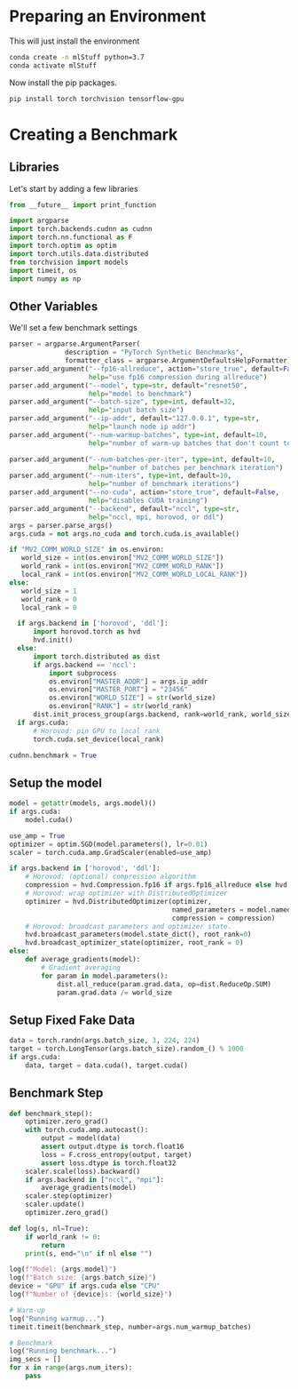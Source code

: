 * Preparing an Environment

This will just install the environment
#+begin_src bash
  conda create -n mlStuff python=3.7
  conda activate mlStuff
#+end_src

Now install the pip packages.
#+begin_src bash
  pip install torch torchvision tensorflow-gpu
#+end_src


* Creating a Benchmark
** Libraries
Let's start by adding a few libraries
#+begin_src python :exports both :tangle synthetic_benchmark.py 
from __future__ import print_function

import argparse
import torch.backends.cudnn as cudnn
import torch.nn.functional as F
import torch.optim as optim
import torch.utils.data.distributed
from torchvision import models
import timeit, os
import numpy as np
#+end_src

** Other Variables
We'll set a few benchmark settings
#+begin_src python :exports both :tangle synthetic_benchmark.py 
parser = argparse.ArgumentParser(
              description = "PyTorch Synthetic Benchmarks",
              formatter_class = argparse.ArgumentDefaultsHelpFormatter)
parser.add_argument("--fp16-allreduce", action="store_true", default=False,
                    help="use fp16 compression during allreduce")
parser.add_argument("--model", type=str, default="resnet50",
                    help="model to benchmark")
parser.add_argument("--batch-size", type=int, default=32,
                    help="input batch size")
parser.add_argument("--ip-addr", default="127.0.0.1", type=str,
                    help="launch node ip addr")
parser.add_argument("--num-warmup-batches", type=int, default=10,
                    help="number of warm-up batches that don't count towards benchmark")

parser.add_argument("--num-batches-per-iter", type=int, default=10,
                    help="number of batches per benchmark iteration")
parser.add_argument("--num-iters", type=int, default=10,
                    help="number of benchmark iterations")
parser.add_argument("--no-cuda", action="store_true", default=False,
                    help="disables CUDA training")
parser.add_argument("--backend", default="nccl", type=str,
                    help="nccl, mpi, horovod, or ddl")
args = parser.parse_args()
args.cuda = not args.no_cuda and torch.cuda.is_available()
#+end_src

#+begin_src python :exports both :tangle synthetic_benchmark.py 
  if "MV2_COMM_WORLD_SIZE" in os.environ:
     world_size = int(os.environ["MV2_COMM_WORLD_SIZE"])
     world_rank = int(os.environ["MV2_COMM_WORLD_RANK"])
     local_rank = int(os.environ["MV2_COMM_WORLD_LOCAL_RANK"]) 
  else:
     world_size = 1
     world_rank = 0
     local_rank = 0
#+end_src


#+begin_src python :exports both :tangle synthetic_benchmark.py
  if args.backend in ['horovod', 'ddl']:
      import horovod.torch as hvd
      hvd.init()
  else:
      import torch.distributed as dist
      if args.backend == 'nccl':
          import subprocess
          os.environ["MASTER_ADDR"] = args.ip_addr
          os.environ["MASTER_PORT"] = "23456"
          os.environ["WORLD_SIZE"] = str(world_size)
          os.environ["RANK"] = str(world_rank)
      dist.init_process_group(args.backend, rank=world_rank, world_size=world_size)
  if args.cuda:
      # Horovod: pin GPU to local rank
      torch.cuda.set_device(local_rank)

cudnn.benchmark = True
#+end_src

** Setup the model
#+begin_src python :exports both :tangle synthetic_benchmark.py
  model = getattr(models, args.model)()
  if args.cuda:
      model.cuda()
#+end_src


#+begin_src python :exports both :tangle synthetic_benchmark.py
  use_amp = True
  optimizer = optim.SGD(model.parameters(), lr=0.01)
  scaler = torch.cuda.amp.GradScaler(enabled=use_amp)
#+end_src



#+begin_src python :exports both :tangle synthetic_benchmark.py
  if args.backend in ['horovod', 'ddl']:
      # Horovod: (optional) compression algorithm
      compression = hvd.Compression.fp16 if args.fp16_allreduce else hvd.Compression.non
      # Horovod: wrap optimizer with DistributedOptimizer
      optimizer = hvd.DistributedOptimizer(optimizer,
                                           named_parameters = model.named_parameters(),
                                           compression = compression)
      # Horovod: broadcast parameters and optimizer state.
      hvd.broadcast_parameters(model.state_dict(), root_rank=0)
      hvd.broadcast_optimizer_state(optimizer, root_rank = 0)
  else:
      def average_gradients(model):
          # Gradient averaging
          for param in model.parameters():
              dist.all_reduce(param.grad.data, op=dist.ReduceOp.SUM)
              param.grad.data /= world_size
#+end_src


** Setup Fixed Fake Data
#+begin_src python :exports both :tangle synthetic_benchmark.py
  data = torch.randn(args.batch_size, 3, 224, 224)
  target = torch.LongTensor(args.batch_size).random_() % 1000
  if args.cuda:
      data, target = data.cuda(), target.cuda()
#+end_src


** Benchmark Step
#+begin_src python :exports both :tangle synthetic_benchmark.py
  def benchmark_step():
      optimizer.zero_grad()
      with torch.cuda.amp.autocast():
          output = model(data)
          assert output.dtype is torch.float16
          loss = F.cross_entropy(output, target)
          assert loss.dtype is torch.float32
      scaler.scale(loss).backward()
      if args.backend in ["nccl", "mpi"]:
          average_gradients(model)
      scaler.step(optimizer)
      scaler.update()
      optimizer.zero_grad()
#+end_src


#+begin_src python :exports both :tangle synthetic_benchmark.py
  def log(s, nl=True):
      if world_rank != 0:
          return
      print(s, end="\n" if nl else "")

  log(f"Model: {args.model}")
  log(f"Batch size: {args.batch_size}")
  device = "GPU" if args.cuda else "CPU"
  log(f"Number of {device}s: {world_size}")

  # Warm-up
  log("Running warmup...")
  timeit.timeit(benchmark_step, number=args.num_warmup_batches)

  # Benchmark
  log("Running benchmark...")
  img_secs = []
  for x in range(args.num_iters):
      pass
      
#+end_src
